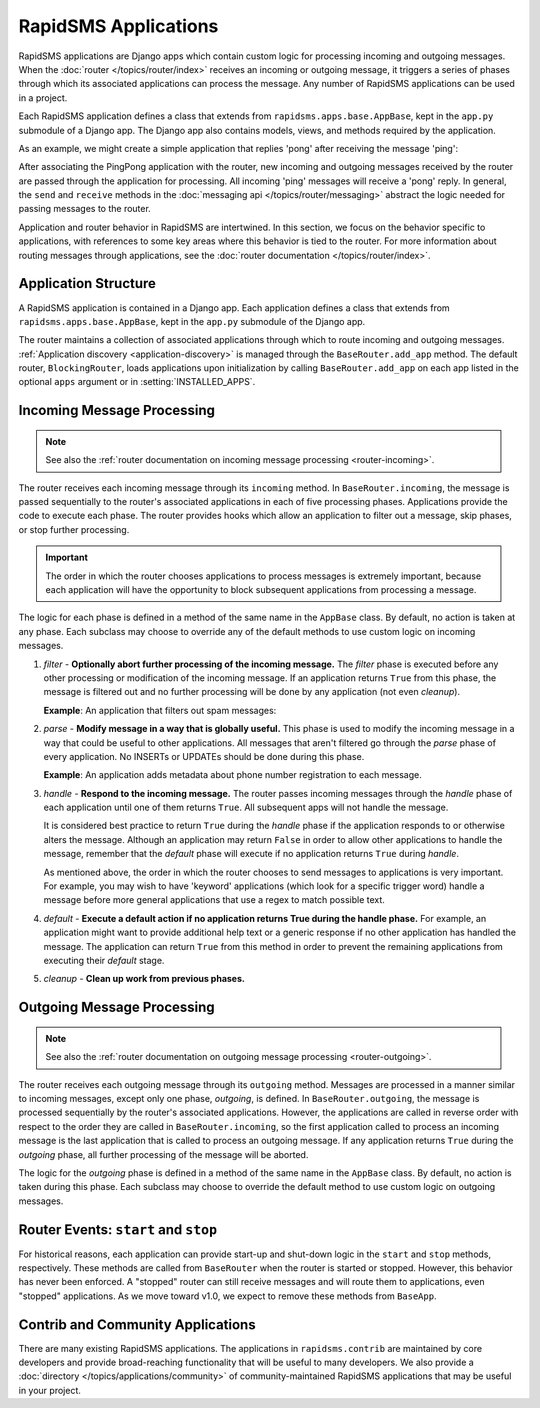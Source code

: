 =====================
RapidSMS Applications
=====================

.. module:: rapidsms.apps
.. module:: rapidsms.apps.base

RapidSMS applications are Django apps which contain custom logic for
processing incoming and outgoing messages. When the :doc:`router
</topics/router/index>` receives an incoming or outgoing message, it triggers
a series of phases through which its associated applications can process the
message. Any number of RapidSMS applications can be used in a project.

Each RapidSMS application defines a class that extends from
``rapidsms.apps.base.AppBase``, kept in the ``app.py`` submodule of a Django
app. The Django app also contains models, views, and methods required by the
application.

As an example, we might create a simple application that replies 'pong' after
receiving the message 'ping':

.. code-block:: python
    :linenos:

    # In pingpongapp/app.py

    from rapidsms.apps.base import AppBase


    class PingPong(AppBase):

        def handle(self, msg):
            """Handles incoming messages."""
            if msg.text == 'ping':
                msg.respond('pong')
                return True
            return False

After associating the PingPong application with the router, new incoming and
outgoing messages received by the router are passed through the application for
processing. All incoming 'ping' messages will receive a 'pong' reply. In
general, the ``send`` and ``receive`` methods in the :doc:`messaging api
</topics/router/messaging>` abstract the logic needed for passing messages to
the router.

Application and router behavior in RapidSMS are intertwined. In this section,
we focus on the behavior specific to applications, with references to some key
areas where this behavior is tied to the router. For more information about
routing messages through applications, see the :doc:`router documentation
</topics/router/index>`.

.. _application-structure:

Application Structure
=====================

A RapidSMS application is contained in a Django app. Each application defines
a class that extends from ``rapidsms.apps.base.AppBase``, kept in the
``app.py`` submodule of the Django app.

The router maintains a collection of associated applications through which to
route incoming and outgoing messages. :ref:`Application discovery
<application-discovery>` is managed through the ``BaseRouter.add_app`` method.
The default router, ``BlockingRouter``, loads applications upon initialization
by calling ``BaseRouter.add_app`` on each app listed in the optional ``apps``
argument or in :setting:`INSTALLED_APPS`.

.. _application-incoming:

Incoming Message Processing
===========================

.. NOTE::
   See also the :ref:`router documentation on incoming message processing
   <router-incoming>`.

The router receives each incoming message through its ``incoming`` method.
In ``BaseRouter.incoming``, the message is passed sequentially to the router's
associated applications in each of five processing phases. Applications
provide the code to execute each phase. The router provides hooks which allow
an application to filter out a message, skip phases, or stop further
processing.

.. IMPORTANT::
   The order in which the router chooses applications to process messages is
   extremely important, because each application will have the opportunity to
   block subsequent applications from processing a message.

The logic for each phase is defined in a method of the same name in the
``AppBase`` class. By default, no action is taken at any phase. Each subclass
may choose to override any of the default methods to use custom logic on
incoming messages.

.. _phase-filter:

1. *filter* - **Optionally abort further processing of the incoming message.**
   The *filter* phase is executed before any other processing or modification
   of the incoming message. If an application returns ``True`` from this
   phase, the message is filtered out and no further processing will be done
   by any application (not even *cleanup*).

   **Example**: An application that filters out spam messages:

.. code-block:: python
    :linenos:

    from rapidsms.apps.base import AppBase

    class SpamFilter(AppBase):

        def filter(self, msg):
            """Filter out spam messages."""
            if msg.text == "Congratulations, you've won a free iPod!":
                return True  # This message is probably spam and should not be
                             # processed any more.
            return False

.. _phase-parse:

2. *parse* - **Modify message in a way that is globally useful.** This phase
   is used to modify the incoming message in a way that could be useful to
   other applications. All messages that aren't filtered go through the
   *parse* phase of every application. No INSERTs or UPDATEs should be done
   during this phase.

   **Example**: An application adds metadata about phone number registration
   to each message.

.. _phase-handle:

3. *handle* - **Respond to the incoming message.** The router passes incoming
   messages through the *handle* phase of each application until one of them
   returns ``True``. All subsequent apps will not handle the message.

   It is considered best practice to return ``True`` during the *handle* phase
   if the application responds to or otherwise alters the message. Although an
   application may return ``False`` in order to allow other applications to
   handle the message, remember that the *default* phase will execute if no
   application returns ``True`` during *handle*.

   As mentioned above, the order in which the router chooses to send messages
   to applications is very important. For example, you may wish to have
   'keyword' applications (which look for a specific trigger word) handle a
   message before more general applications that use a regex to match possible
   text.

.. _phase-default:

4. *default* - **Execute a default action if no application returns True
   during the handle phase.** For example, an application might want to
   provide additional help text or a generic response if no other application
   has handled the message. The application can return ``True`` from this
   method in order to prevent the remaining applications from executing their
   *default* stage.

.. _phase-cleanup:

5. *cleanup* - **Clean up work from previous phases.**

.. _application-outgoing:

.. _phase-outgoing:

Outgoing Message Processing
===========================

.. NOTE::
   See also the :ref:`router documentation on outgoing message processing
   <router-outgoing>`.

The router receives each outgoing message through its ``outgoing`` method.
Messages are processed in a manner similar to incoming messages, except only
one phase, *outgoing*, is defined. In ``BaseRouter.outgoing``, the message
is processed sequentially by the router's associated applications. However,
the applications are called in reverse order with respect to the order they
are called in ``BaseRouter.incoming``, so the first application called to
process an incoming message is the last application that is called to process
an outgoing message. If any application returns ``True`` during the
*outgoing* phase, all further processing of the message will be aborted.

The logic for the *outgoing* phase is defined in a method of the same name
in the ``AppBase`` class. By default, no action is taken during this phase.
Each subclass may choose to override the default method to use custom logic on
outgoing messages.

.. _router-events:

Router Events: ``start`` and ``stop``
=====================================

For historical reasons, each application can provide start-up and shut-down
logic in the ``start`` and ``stop`` methods, respectively. These methods are
called from ``BaseRouter`` when the router is started or stopped. However,
this behavior has never been enforced. A "stopped" router can still receive
messages and will route them to applications, even "stopped" applications. As
we move toward v1.0, we expect to remove these methods from ``BaseApp``.

.. _other-applications:

Contrib and Community Applications
==================================

There are many existing RapidSMS applications. The applications in
``rapidsms.contrib`` are maintained by core developers and provide
broad-reaching functionality that will be useful to many developers. We also
provide a :doc:`directory </topics/applications/community>` of
community-maintained RapidSMS applications that may be useful in your project.
